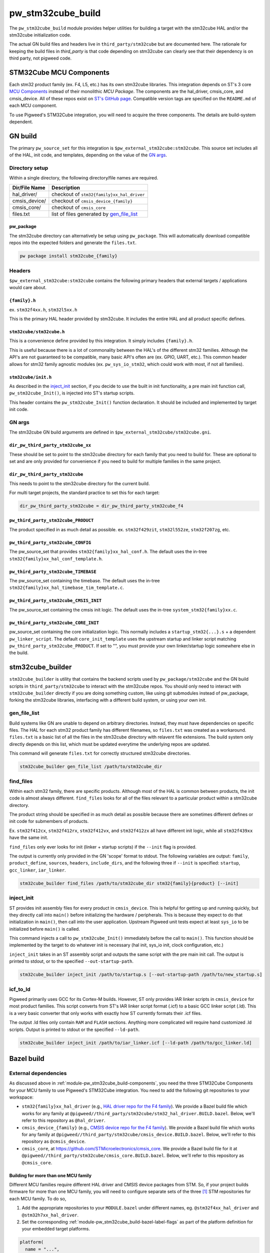 .. _module-pw_stm32cube_build:

==================
pw_stm32cube_build
==================
.. pigweed-module::
   :name: pw_stm32cube_build

The ``pw_stm32cube_build`` module provides helper utilities for building a
target with the stm32cube HAL and/or the stm32cube initialization code.

The actual GN build files and headers live in ``third_party/stm32cube`` but
are documented here. The rationale for keeping the build files in `third_party`
is that code depending on stm32cube can clearly see that their dependency is on
third party, not pigweed code.

.. _module-pw_stm32cube_build-components:

------------------------
STM32Cube MCU Components
------------------------
Each stm32 product family (ex. F4, L5, etc.) has its own stm32cube libraries.
This integration depends on ST's 3 core  `MCU Components`_ instead of their
monolithic `MCU Package`. The components are the hal_driver, cmsis_core, and
cmsis_device. All of these repos exist on `ST's GitHub page`_. Compatible
version tags are specified on the ``README.md`` of each MCU component.

To use Pigweed's STM32Cube integration, you will need to acquire the three
components. The details are build-system dependent.

--------
GN build
--------
The primary ``pw_source_set`` for this integration is
``$pw_external_stm32cube:stm32cube``. This source set includes all of
the HAL, init code, and templates, depending on the value of the `GN args`_.

Directory setup
===============
Within a single directory, the following directory/file names are required.

=============== =============================================
Dir/File Name     Description
=============== =============================================
hal_driver/       checkout of ``stm32{family}xx_hal_driver``
cmsis_device/     checkout of ``cmsis_device_{family}``
cmsis_core/       checkout of ``cmsis_core``
files.txt         list of files generated by `gen_file_list`_
=============== =============================================

pw_package
----------
The stm32cube directory can alternatively be setup using ``pw_package``. This
will automatically download compatible repos into the expected folders and
generate the ``files.txt``.

.. code-block:: bash

   pw package install stm32cube_{family}

Headers
=======
``$pw_external_stm32cube:stm32cube`` contains the following primary
headers that external targets / applications would care about.

``{family}.h``
--------------
ex. ``stm32f4xx.h``, ``stm32l5xx.h``

This is the primary HAL header provided by stm32cube. It includes the entire
HAL and all product specific defines.

``stm32cube/stm32cube.h``
-------------------------
This is a convenience define provided by this integration. It simply includes
``{family}.h``.

This is useful because there is a lot of commonality between the HAL's of the
different stm32 families. Although the API's are not guaranteed to be
compatible, many basic API's often are (ex. GPIO, UART, etc.). This common
header allows for stm32 family agnostic modules (ex. ``pw_sys_io_stm32``, which
could work with most, if not all families).

``stm32cube/init.h``
--------------------
As described in the inject_init_ section, if you decide to use the built in
init functionality, a pre main init function call, ``pw_stm32cube_Init()``, is
injected into ST's startup scripts.

This header contains the ``pw_stm32cube_Init()`` function declaration. It
should be included and implemented by target init code.

GN args
=======
The stm32cube GN build arguments are defined in
``$pw_external_stm32cube/stm32cube.gni``.

``dir_pw_third_party_stm32cube_xx``
-----------------------------------
These should be set to point to the stm32cube directory for each family that
you need to build for. These are optional to set and are only provided for
convenience if you need to build for multiple families in the same project.

``dir_pw_third_party_stm32cube``
-----------------------------------
This needs to point to the stm32cube directory for the current build.

For multi target projects, the standard practice to set this for each target:

.. code-block:: text

   dir_pw_third_party_stm32cube = dir_pw_third_party_stm32cube_f4


``pw_third_party_stm32cube_PRODUCT``
------------------------------------
The product specified in as much detail as possible.
ex. ``stm32f429zit``, ``stm32l552ze``, ``stm32f207zg``, etc.

``pw_third_party_stm32cube_CONFIG``
------------------------------------
The pw_source_set that provides ``stm32{family}xx_hal_conf.h``. The default
uses the in-tree ``stm32{family}xx_hal_conf_template.h``.

``pw_third_party_stm32cube_TIMEBASE``
-------------------------------------
The pw_source_set containing the timebase. The default uses the in-tree
``stm32{family}xx_hal_timebase_tim_template.c``.

``pw_third_party_stm32cube_CMSIS_INIT``
---------------------------------------
The pw_source_set containing the cmsis init logic. The default uses the in-tree
``system_stm32{family}xx.c``.

``pw_third_party_stm32cube_CORE_INIT``
--------------------------------------
pw_source_set containing the core initialization logic. This normally includes
a ``startup_stm32{...}.s`` + a dependent ``pw_linker_script``. The default
``core_init_template`` uses the upstream startup and linker script matching
``pw_third_party_stm32cube_PRODUCT``. If set to "", you must provide your own
linker/startup logic somewhere else in the build.

-----------------
stm32cube_builder
-----------------
``stm32cube_builder`` is utility that contains the backend scripts used by
``pw_package/stm32cube`` and the GN build scripts in ``third_party/stm32cube``
to interact with the stm32cube repos. You should only need to interact with
``stm32cube_builder`` directly if you are doing something custom, like
using git submodules instead of pw_package, forking the stm32cube libraries,
interfacing with a different build system, or using your own init.

gen_file_list
=============
Build systems like GN are unable to depend on arbitrary directories. Instead,
they must have dependencies on specific files. The HAL for each stm32 product
family has different filenames, so ``files.txt`` was created as a workaround.
``files.txt`` is a basic list of all the files in the stm32cube directory with
relavent file extensions. The build system only directly depends on this list,
which must be updated everytime the underlying repos are updated.

This command will generate ``files.txt`` for correctly structured stm32cube
directories.

.. code-block:: bash

   stm32cube_builder gen_file_list /path/to/stm32cube_dir

find_files
==========
Within each stm32 family, there are specific products. Although most of the
HAL is common between products, the init code is almost always different.
``find_files`` looks for all of the files relevant to a particular product
within a stm32cube directory.

The product string should be specified in as much detail as possible because
there are sometimes different defines or init code for submembers of products.

Ex. ``stm32f412cx``, ``stm32f412rx``, ``stm32f412vx``, and ``stm32f412zx`` all
have different init logic, while all ``stm32f439xx`` have the same init.

``find_files`` only ever looks for init (linker + startup scripts) if the
``--init`` flag is provided.

The output is currently only provided in the GN 'scope' format to stdout.
The following variables are output: ``family``, ``product_define``,
``sources``, ``headers``, ``include_dirs``, and the following three if
``--init`` is specified: ``startup``, ``gcc_linker``, ``iar_linker``.

.. code-block:: bash

   stm32cube_builder find_files /path/to/stm32cube_dir stm32{family}{product} [--init]

inject_init
=============
ST provides init assembly files for every product in ``cmsis_device``. This is
helpful for getting up and running quickly, but they directly call into
``main()`` before initializing the hardware / peripherals. This is because they
expect to do that initialization in ``main()``, then call into the user
application. Upstream Pigweed unit tests expect at least ``sys_io`` to be
initialized before ``main()`` is called.

This command injects a call to ``pw_stm32cube_Init()`` immediately before the
call to ``main()``. This function should be implemented by the target to do
whatever init is necessary (hal init, sys_io init, clock configuration, etc.)

``inject_init`` takes in an ST assembly script and outputs the same script with
the pre main init call. The output is printed to stdout, or to the specified
``--out-startup-path``.

.. code-block:: bash

   stm32cube_builder inject_init /path/to/startup.s [--out-startup-path /path/to/new_startup.s]

icf_to_ld
=========
Pigweed primarily uses GCC for its Cortex-M builds. However, ST only provides
IAR linker scripts in ``cmsis_device`` for most product families. This script
converts from ST's IAR linker script format (.icf) to a basic GCC linker
script (.ld). This is a very basic converter that only works with exactly how
ST currently formats their .icf files.

The output .ld files only contain ``RAM`` and ``FLASH`` sections. Anything more
complicated will require hand customized .ld scripts. Output is printed to
stdout or the specified ``--ld-path``.

.. code-block:: bash

   stm32cube_builder inject_init /path/to/iar_linker.icf [--ld-path /path/to/gcc_linker.ld]

.. _`MCU Components`: https://github.com/STMicroelectronics/STM32Cube_MCU_Overall_Offer#stm32cube-mcu-components
.. _`ST's GitHub page`: https://github.com/STMicroelectronics

.. _module-pw_stm32cube_build-bazel:

-----------
Bazel build
-----------

External dependencies
=====================
As discussed above in :ref:`module-pw_stm32cube_build-components`, you need the
three STM32Cube Components for your MCU family to use Pigweed's STM32Cube
integration. You need to add the following git repositories to your workspace:

*  ``stm32{family}xx_hal_driver`` (e.g., `HAL driver repo for the F4 family
   <https://github.com/STMicroelectronics/stm32f4xx_hal_driver/>`_). We provide
   a Bazel build file which works for any family at
   ``@pigweed//third_party/stm32cube/stm32_hal_driver.BUILD.bazel``. Below,
   we'll refer to this repository as ``@hal_driver``.
*  ``cmsis_device_{family}`` (e.g., `CMSIS device repo for the F4 family
   <https://github.com/STMicroelectronics/cmsis_device_f4>`_). We provide a
   Bazel build file which works for any family at
   ``@pigweed//third_party/stm32cube/cmsis_device.BUILD.bazel``. Below, we'll
   refer to this repository as ``@cmsis_device``.
*  ``cmsis_core``, at https://github.com/STMicroelectronics/cmsis_core. We
   provide a Bazel build file for it at
   ``@pigweed//third_party/stm32cube/cmsis_core.BUILD.bazel``. Below, we'll
   refer to this repository as ``@cmsis_core``.

.. _module-pw_stm32cube_build-bazel-multifamily:

Building for more than one MCU family
-------------------------------------
Different MCU families require different HAL driver and CMSIS device packages
from STM. So, if your project builds firmware for more than one MCU family, you
will need to configure separate sets of the three [#]_ STM repositories for each MCU
family. To do so,

1.  Add the appropriate repositories to your ``MODULE.bazel`` under different
    names, eg. ``@stm32f4xx_hal_driver`` and ``@stm32h7xx_hal_driver``.
2.  Set the corresponding :ref:`module-pw_stm32cube_build-bazel-label-flags` as
    part of the platform definition for your embedded target platforms.

.. code-block:: text

   platform(
     name = "...",
     ...
     flags = flags_from_dict({
       ...
       "@cmsis_core//:cc_defines": ":<your cc_defines target>",
       "@stm32f4xx_hal_driver//:hal_config": "//targets/stm32f429i_disc1_stm32cube:hal_config",
       "@pigweed//third_party/stm32cube:hal_driver": "@stm32f4xx_hal_driver//:hal_driver",
       "@stm32f4xx_hal_driver//:cmsis_device": "@cmsis_device_f4//:cmsis_device",
       "@stm32f4xx_hal_driver//:cmsis_init": "@cmsis_device_f4//:default_cmsis_init",
       "@cmsis_device_f4//:cmsis_core": "@cmsis_core",
     }),
   )

.. [#] Although CMSIS core is shared by all MCU families, different CMSIS
   device repositories may not be compatible with the same version of CMSIS
   core. In this case, you may need to use separate versions of CMSIS core,
   too.

Defines
=======

``STM32CUBE_HEADER``
--------------------
Upstream Pigweed modules that depend on the STM32Cube HAL, like
:ref:`module-pw_sys_io_stm32cube`, include the HAL through the family-agnostic
header ``stm32cube/stm32cube.h``. This header expects the family to be set
through a define of ``STM32CUBE_HEADER``. So, to use these Pigweed modules, you
need to set that define to the correct value (e.g., ``\"stm32f4xx.h\"``; note
the backslashes) as part of your build. This is most conveniently done via the
``defines`` attribute of a ``cc_library`` target which is then set as the
value of the ``@cmsis_core//:cc_defines`` label flag.

.. _module-pw_stm32cube_build-bazel-label-flags:

Label flags
===========
Required
--------
``//third_party/stm32cube:hal_driver``
^^^^^^^^^^^^^^^^^^^^^^^^^^^^^^^^^^^^^^
This label_flag should point to the repository containing the HAL driver.
We'll refer to this repository as ``@hal_driver`` below.

``@hal_driver//:hal_config``
^^^^^^^^^^^^^^^^^^^^^^^^^^^^
Points to the ``cc_library`` target providing a header with the HAL
configuration. Note that this header needs an appropriate, family-specific name
(e.g., ``stm32f4xx_hal_conf.h`` for the F4 family).

``@cmsis_core//:cc_defines``
^^^^^^^^^^^^^^^^^^^^^^^^^^^^
This label flag should point to a `cc_library` target which adds `define`
entries for `STM32CUBE_HEADER` and the `STM32....` family (e.g. `STM32F429xx`).

``@cmsis_device//:cmsis_core``
^^^^^^^^^^^^^^^^^^^^^^^^^^^^^^
This label flag should point to the repository containing the CMSIS core build
target (``@cmsis_core``).

``@hal_driver//:cmsis_device``
^^^^^^^^^^^^^^^^^^^^^^^^^^^^^^
This label flag should point to the repository containing the CMSIS device
build target. (``@cmsis_device``).

``@hal_driver//:cmsis_init``
^^^^^^^^^^^^^^^^^^^^^^^^^^^^^^
This label flag should point to the CMSIS initialization code
``@cmsis_device://default_cmsis_init``, the ``system_{family}.c`` template
provided in the CMSIS device repository, is a good starting choice.

Optional
--------
These label flags can be used to further customize the behavior of STM32Cube.


``@hal_driver//:timebase``
^^^^^^^^^^^^^^^^^^^^^^^^^^
This label flag should point to a ``cc_library`` providing a timebase
implementation. By default it points to the template included with STM's HAL
repository.

